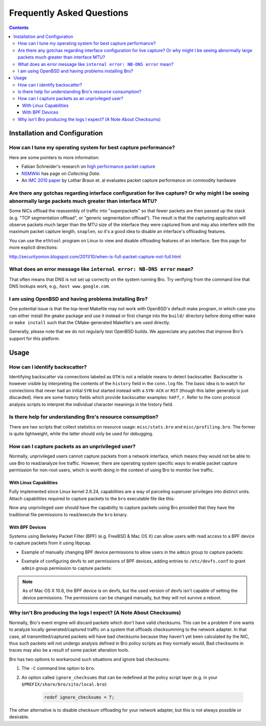 
==========================
Frequently Asked Questions
==========================

.. raw:: html

    <div class="faq">

.. contents::

Installation and Configuration
==============================

How can I tune my operating system for best capture performance?
----------------------------------------------------------------

Here are some pointers to more information:

* Fabian Schneider's research on `high performance packet capture
  <http://www.net.t-labs.tu-berlin.de/research/hppc>`_

* `NSMWiki <http://nsmwiki.org/Main_Page>`_ has page on
  *Collecting Data*.

* An `IMC 2010 paper
  <http://conferences.sigcomm.org/imc/2010/papers/p206.pdf>`_ by
  Lothar Braun et. al evaluates packet capture performance on
  commodity hardware

Are there any gotchas regarding interface configuration for live capture?  Or why might I be seeing abnormally large packets much greater than interface MTU?
-------------------------------------------------------------------------------------------------------------------------------------------------------------

Some NICs offload the reassembly of traffic into "superpackets" so that
fewer packets are then passed up the stack (e.g. "TCP segmentation
offload", or "generic segmentation offload").  The result is that the
capturing application will observe packets much larger than the MTU size
of the interface they were captured from and may also interfere with the
maximum packet capture length, ``snaplen``, so it's a good idea to disable
an interface's offloading features.

You can use the ``ethtool`` program on Linux to view and disable
offloading features of an interface.  See this page for more explicit
directions:

http://securityonion.blogspot.com/2011/10/when-is-full-packet-capture-not-full.html

What does an error message like ``internal error: NB-DNS error`` mean?
---------------------------------------------------------------------------------------------------------------------------------

That often means that DNS is not set up correctly on the system
running Bro. Try verifying from the command line that DNS lookups
work, e.g., ``host www.google.com``.

I am using OpenBSD and having problems installing Bro?
------------------------------------------------------

One potential issue is that the top-level Makefile may not work with
OpenBSD's default make program, in which case you can either install
the ``gmake`` package and use it instead or first change into the
``build/`` directory before doing either ``make`` or ``make install``
such that the CMake-generated Makefile's are used directly.

Generally, please note that we do not regularly test OpenBSD builds.
We appreciate any patches that improve Bro's support for this
platform.


Usage
=====

How can I identify backscatter?
-------------------------------

Identifying backscatter via connections labeled as ``OTH`` is not a reliable
means to detect backscatter. Backscatter is however visible by interpreting
the contents of the ``history`` field in the ``conn.log`` file. The basic idea
is to watch for connections that never had an initial ``SYN`` but started
instead with a ``SYN-ACK`` or ``RST`` (though this latter generally is just
discarded). Here are some history fields which provide backscatter examples:
``hAFf``, ``r``. Refer to the conn protocol analysis scripts to interpret the
individual character meanings in the history field.

Is there help for understanding Bro's resource consumption?
-----------------------------------------------------------

There are two scripts that collect statistics on resource usage:
``misc/stats.bro`` and ``misc/profiling.bro``. The former is quite
lightweight, while the latter should only be used for debugging.

How can I capture packets as an unprivileged user?
--------------------------------------------------

Normally, unprivileged users cannot capture packets from a network interface,
which means they would not be able to use Bro to read/analyze live traffic.
However, there are operating system specific ways to enable packet capture
permission for non-root users, which is worth doing in the context of using
Bro to monitor live traffic.

With Linux Capabilities
^^^^^^^^^^^^^^^^^^^^^^^

Fully implemented since Linux kernel 2.6.24, capabilities are a way of
parceling superuser privileges into distinct units.  Attach capabilities
required to capture packets to the ``bro`` executable file like this:

.. console::

   sudo setcap cap_net_raw,cap_net_admin=eip /path/to/bro

Now any unprivileged user should have the capability to capture packets
using Bro provided that they have the traditional file permissions to
read/execute the ``bro`` binary.

With BPF Devices
^^^^^^^^^^^^^^^^

Systems using Berkeley Packet Filter (BPF) (e.g. FreeBSD & Mac OS X)
can allow users with read access to a BPF device to capture packets from
it using libpcap.

* Example of manually changing BPF device permissions to allow users in
  the ``admin`` group to capture packets:

.. console::

   sudo chgrp admin /dev/bpf*
   sudo chmod g+r /dev/bpf*

* Example of configuring devfs to set permissions of BPF devices, adding
  entries to ``/etc/devfs.conf`` to grant ``admin`` group permission to
  capture packets:

.. console::

   sudo sh -c 'echo "own    bpf    root:admin" >> /etc/devfs.conf'
   sudo sh -c 'echo "perm   bpf    0640" >> /etc/devfs.conf'
   sudo service devfs restart

.. note:: As of Mac OS X 10.6, the BPF device is on devfs, but the used version
   of devfs isn't capable of setting the device permissions.  The permissions
   can be changed manually, but they will not survive a reboot.

Why isn't Bro producing the logs I expect? (A Note About Checksums)
-------------------------------------------------------------------

Normally, Bro's event engine will discard packets which don't have valid
checksums.  This can be a problem if one wants to analyze locally
generated/captured traffic on a system that offloads checksumming to the
network adapter.  In that case, all transmitted/captured packets will have
bad checksums because they haven't yet been calculated by the NIC, thus
such packets will not undergo analysis defined in Bro policy scripts as they
normally would.  Bad checksums in traces may also be a result of some packet
alteration tools.

Bro has two options to workaround such situations and ignore bad checksums:

1) The ``-C`` command line option to ``bro``.
2) An option called ``ignore_checksums`` that can be redefined at the
   policy script layer (e.g. in your ``$PREFIX/share/bro/site/local.bro``):

    .. code:: bro

      redef ignore_checksums = T;

The other alternative is to disable checksum offloading for your
network adapter, but this is not always possible or desirable.

.. raw:: html

    </div>
